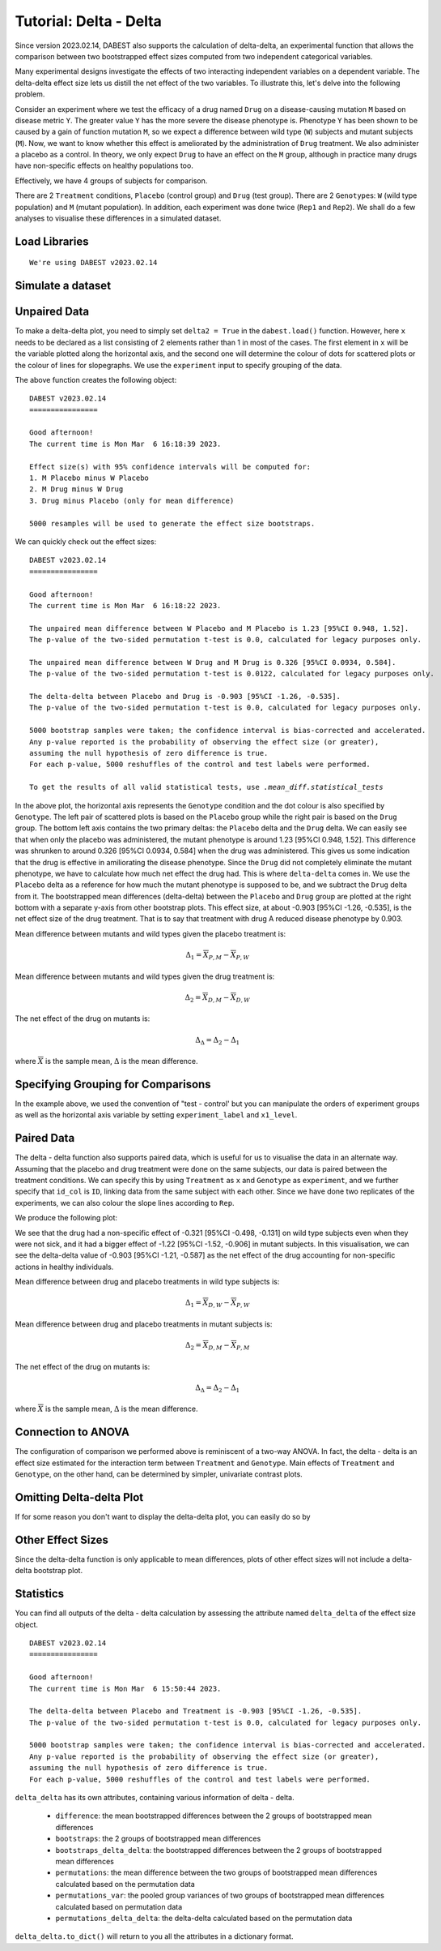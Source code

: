 .. _Delta-Delta Tutorial:

=======================
Tutorial: Delta - Delta
=======================


Since version 2023.02.14, DABEST also supports the calculation of delta-delta, an experimental function that allows the comparison between two bootstrapped effect sizes computed from two independent categorical variables. 

Many experimental designs investigate the effects of two interacting independent variables on a dependent variable. The delta-delta effect size lets us distill the net effect of the two variables. To illustrate this, let's delve into the following  problem. 

Consider an experiment where we test the efficacy of a drug named ``Drug`` on a disease-causing mutation ``M`` based on disease metric ``Y``. The greater value ``Y`` has the more severe the disease phenotype is. Phenotype ``Y`` has been shown to be caused by a gain of function mutation ``M``, so we expect a difference between wild type (``W``) subjects and mutant subjects (``M``). Now, we want to know whether this effect is ameliorated by the administration of ``Drug`` treatment. We also administer a placebo as a control. In theory, we only expect ``Drug`` to have an effect on the ``M`` group, although in practice many drugs have non-specific effects on healthy populations too.

Effectively, we have 4 groups of subjects for comparison. 

.. raw:: html


    <div>
    <style scoped>
        .dataframe tbody tr th:only-of-type {
            vertical-align: middle;
        }

        .dataframe tbody tr th {
            vertical-align: top;
        }

        .dataframe thead th {
            text-align: right;
        }
    </style>
    <table border="1">

      <thead>
        <tr style="text-align: right;">
          <th></th>
          <th>Wild type</th>
          <th>Mutant</th>
        </tr>
      </thead>

      <tbody>
        <tr>
          <th>Drug</th>
          <td>X<sub>D, W</sub></td>
          <td>X<sub>D, M</sub></td>
        </tr>

        <tr>
          <th>Placebo</th>
          <td>X<sub>P, W</sub></td>
          <td>X<sub>P, M</sub></td>
        </tr>

      </tbody>

    </table>

    </div>


There are 2 ``Treatment`` conditions, ``Placebo`` (control group) and ``Drug`` (test group). There are 2 ``Genotype``\s: ``W`` (wild type population) and ``M`` (mutant population). In addition, each experiment was done twice (``Rep1`` and ``Rep2``). We shall do a few analyses to visualise these differences in a simulated dataset. 

Load Libraries
--------------

.. code-block:: python3
  :linenos:


    import numpy as np
    import pandas as pd
    import dabest

    print("We're using DABEST v{}".format(dabest.__version__))


.. parsed-literal::

    We're using DABEST v2023.02.14


Simulate a dataset
------------------

.. code-block:: python3
  :linenos:

    from scipy.stats import norm # Used in generation of populations.

    np.random.seed(seed) # Fix the seed so the results are replicable.
    # pop_size = 10000 # Size of each population.

    from scipy.stats import norm # Used in generation of populations.

    # Create samples
    y = norm.rvs(loc=3, scale=0.4, size=N*4)
    y[N:2*N] = y[N:2*N]+1
    y[2*N:3*N] = y[2*N:3*N]-0.5

    # Add a `Treatment` column
    t1 = np.repeat('Placebo', N*2).tolist()
    t2 = np.repeat('Drug', N*2).tolist()
    treatment = t1 + t2 

    # Add a `Rep` column as the first variable for the 2 replicates of experiments done
    rep = []
    for i in range(N*2):
        rep.append('Rep1')
        rep.append('Rep2')

    # Add a `Genotype` column as the second variable
    wt = np.repeat('W', N).tolist()
    mt = np.repeat('M', N).tolist()
    wt2 = np.repeat('W', N).tolist()
    mt2 = np.repeat('M', N).tolist()


    genotype = wt + mt + wt2 + mt2

    # Add an `id` column for paired data plotting.
    id = list(range(0, N*2))
    id_col = id + id 


    # Combine all columns into a DataFrame.
    df_delta2 = pd.DataFrame({'ID'        : id_col,
                      'Rep'      : rep,
                       'Genotype'  : genotype, 
                       'Treatment': treatment,
                       'Y'         : y
                    })

.. code-block:: python3
  :linenos:

    df_delta2.head()

.. raw:: html

 <div>
    <style scoped>
        .dataframe tbody tr th:only-of-type {
            vertical-align: middle;
        }

        .dataframe tbody tr th {
            vertical-align: top;
        }

        .dataframe thead th {
            text-align: right;
        }
    </style>
    <table border="1" class="dataframe">
      <thead>
        <tr style="text-align: right;">
          <th></th>
          <th>ID</th>
          <th>Rep</th>
          <th>Genotype</th>
          <th>Treatment</th>
          <th>Y</th>
        </tr>
      </thead>
      <tbody>
        <tr>
          <th>0</th>
          <td>0</td>
          <td>Rep1</td>
          <td>W</td>
          <td>Placebo</td>
          <td>2.793984</td>
        </tr>
        <tr>
          <th>1</th>
          <td>1</td>
          <td>Rep2</td>
          <td>W</td>
          <td>Placebo</td>
          <td>3.236759</td>
        </tr>
        <tr>
          <th>2</th>
          <td>2</td>
          <td>Rep1</td>
          <td>W</td>
          <td>Placebo</td>
          <td>3.019149</td>
        </tr>
        <tr>
          <th>3</th>
          <td>3</td>
          <td>Rep2</td>
          <td>W</td>
          <td>Placebo</td>
          <td>2.804638</td>
        </tr>
        <tr>
          <th>4</th>
          <td>4</td>
          <td>Rep1</td>
          <td>W</td>
          <td>Placebo</td>
          <td>2.858019</td>
        </tr>
      </tbody>
    </table>
    </div>

Unpaired Data
--------------

To make a delta-delta plot, you need to simply set ``delta2 = True`` in the 
``dabest.load()`` function. However, here ``x`` needs to be declared as a list
consisting of 2 elements rather than 1 in most of the cases. The first element
in ``x`` will be the variable plotted along the horizontal axis, and the second
one will determine the colour of dots for scattered plots or the colour of lines
for slopegraphs. We use the ``experiment`` input to specify grouping of the data.

.. code-block:: python3
  :linenos:

    unpaired_delta2 = dabest.load(data = df_delta2, x = ["Genotype", "Genotype"], y = "Y", delta2 = True, experiment = "Treatment")

The above function creates the following object: 
    
.. code-block:: python3
  :linenos:

    unpaired_delta2
    
.. parsed-literal::

    DABEST v2023.02.14
    ================

    Good afternoon!
    The current time is Mon Mar  6 16:18:39 2023.

    Effect size(s) with 95% confidence intervals will be computed for:
    1. M Placebo minus W Placebo
    2. M Drug minus W Drug
    3. Drug minus Placebo (only for mean difference)

    5000 resamples will be used to generate the effect size bootstraps.


We can quickly check out the effect sizes:

.. code-block:: python3
  :linenos:

    unpaired_delta2.mean_diff

.. parsed-literal::

    DABEST v2023.02.14
    ================
                
    Good afternoon!
    The current time is Mon Mar  6 16:18:22 2023.

    The unpaired mean difference between W Placebo and M Placebo is 1.23 [95%CI 0.948, 1.52].
    The p-value of the two-sided permutation t-test is 0.0, calculated for legacy purposes only. 

    The unpaired mean difference between W Drug and M Drug is 0.326 [95%CI 0.0934, 0.584].
    The p-value of the two-sided permutation t-test is 0.0122, calculated for legacy purposes only. 

    The delta-delta between Placebo and Drug is -0.903 [95%CI -1.26, -0.535].
    The p-value of the two-sided permutation t-test is 0.0, calculated for legacy purposes only. 

    5000 bootstrap samples were taken; the confidence interval is bias-corrected and accelerated.
    Any p-value reported is the probability of observing the effect size (or greater),
    assuming the null hypothesis of zero difference is true.
    For each p-value, 5000 reshuffles of the control and test labels were performed.

    To get the results of all valid statistical tests, use `.mean_diff.statistical_tests`

.. code-block:: python3
  :linenos:

    unpaired_delta2.mean_diff.plot()

.. image:: _images/tutorial_106_0.png

In the above plot, the horizontal axis represents the ``Genotype`` condition
and the dot colour is also specified by ``Genotype``. The left pair of 
scattered plots is based on the ``Placebo`` group while the right pair is based
on the ``Drug`` group. The bottom left axis contains the two primary deltas: the ``Placebo`` delta 
and the ``Drug`` delta. We can easily see that when only the placebo was 
administered, the mutant phenotype is around 1.23 [95%CI 0.948, 1.52]. This difference was shrunken to around 0.326 [95%CI 0.0934, 0.584] when the drug was administered. This gives us some indication that the drug is effective in amiliorating the disease phenotype. Since the ``Drug`` did not completely eliminate the mutant phenotype, we have to calculate how much net effect the drug had. This is where ``delta-delta`` comes in. We use the ``Placebo`` delta as a reference for how much the mutant phenotype is supposed to be, and we subtract the ``Drug`` delta from it. The bootstrapped mean differences (delta-delta) between the ``Placebo`` 
and ``Drug`` group are plotted at the right bottom with a separate y-axis from other bootstrap plots. 
This effect size, at about -0.903 [95%CI -1.26, -0.535], is the net effect size of the drug treatment. That is to say that treatment with drug A reduced disease phenotype by 0.903.

Mean difference between mutants and wild types given the placebo treatment is:

.. math::

    \Delta_{1} = \overline{X}_{P, M} - \overline{X}_{P, W}

Mean difference between mutants and wild types given the drug treatment is:

.. math::

    \Delta_{2} = \overline{X}_{D, M} - \overline{X}_{D, W}

The net effect of the drug on mutants is:
    
.. math::


    \Delta_{\Delta} = \Delta_{2} - \Delta_{1}
    

where :math:`\overline{X}` is the sample mean, :math:`\Delta` is the mean difference.


Specifying Grouping for Comparisons
-----------------------------------


In the example above, we used the convention of "test - control' but you can manipulate the orders of experiment groups as well as the horizontal axis variable by setting ``experiment_label`` and ``x1_level``.

.. code-block:: python3
  :linenos:

    unpaired_delta2_specified = dabest.load(data = df_delta2, 
                                            x = ["Genotype", "Genotype"], y = "Y", 
                                            delta2 = True, experiment = "Treatment",
                                            experiment_label = ["Drug", "Placebo"],
                                            x1_level = ["M", "W"])

    unpaired_delta2_specified.mean_diff.plot()

.. image:: _images/tutorial_107_0.png

Paired Data
-----------

The delta - delta function also supports paired data, which is useful for us to visualise the data in an alternate way. Assuming that the placebo and drug treatment were done on the same subjects, our data is paired between the treatment conditions. We can specify this by using ``Treatment`` as ``x`` and ``Genotype`` as ``experiment``, and we further specify that ``id_col`` is ``ID``, linking data from the same subject with each other. Since we have done two replicates of the experiments, we can also colour the slope lines according to ``Rep``. 

.. code-block:: python3
  :linenos:

    paired_delta2 = dabest.load(data = df_delta2, 
                                paired = "baseline", id_col="ID",
                                x = ["Treatment", "Rep"], y = "Y", 
                                delta2 = True, experiment = "Genotype")
    paired_delta2.mean_diff.plot()

We produce the following plot:

.. image:: _images/tutorial_108_0.png

We see that the drug had a non-specific effect of -0.321 [95%CI -0.498, -0.131] on wild type subjects even when they were not sick, and it had a bigger effect of -1.22 [95%CI -1.52, -0.906] in mutant subjects. In this visualisation, we can see the delta-delta value of -0.903 [95%CI -1.21, -0.587] as the net effect of the drug accounting for non-specific actions in healthy individuals. 


Mean difference between drug and placebo treatments in wild type subjects is:

.. math::

    \Delta_{1} = \overline{X}_{D, W} - \overline{X}_{P, W}

Mean difference between drug and placebo treatments in mutant subjects is:

.. math::

    \Delta_{2} = \overline{X}_{D, M} - \overline{X}_{P, M}


The net effect of the drug on mutants is:

.. math::

    \Delta_{\Delta} = \Delta_{2} - \Delta_{1}
    
where :math:`\overline{X}` is the sample mean, :math:`\Delta` is the mean difference.


Connection to ANOVA
-------------------

The configuration of comparison we performed above is reminiscent of a two-way ANOVA. In fact, the delta - delta is an effect size estimated for the interaction term between ``Treatment`` and ``Genotype``. Main effects of ``Treatment`` and ``Genotype``, on the other hand, can be determined by simpler, univariate contrast plots. 



Omitting Delta-delta Plot
-------------------------
If for some reason you don't want to display the delta-delta plot, you can easily do so by 

.. code-block:: python3
  :linenos:

    unpaired_delta2.mean_diff.plot(show_delta2=False)

.. image:: _images/tutorial_109_0.png



Other Effect Sizes
------------------

Since the delta-delta function is only applicable to mean differences, plots 
of other effect sizes will not include a delta-delta bootstrap plot.

.. code-block:: python3
  :linenos:

    unpaired_delta2.cohens_d.plot()

.. image:: _images/tutorial_110_0.png


Statistics
------------------

You can find all outputs of the delta - delta calculation by assessing the attribute named ``delta_delta`` of the 
effect size object.

.. code-block:: python3
  :linenos:

    unpaired_delta2.mean_diff.delta_delta

.. parsed-literal::

    DABEST v2023.02.14
    ================
                
    Good afternoon!
    The current time is Mon Mar  6 15:50:44 2023.

    The delta-delta between Placebo and Treatment is -0.903 [95%CI -1.26, -0.535].
    The p-value of the two-sided permutation t-test is 0.0, calculated for legacy purposes only. 

    5000 bootstrap samples were taken; the confidence interval is bias-corrected and accelerated.
    Any p-value reported is the probability of observing the effect size (or greater),
    assuming the null hypothesis of zero difference is true.
    For each p-value, 5000 reshuffles of the control and test labels were performed.


``delta_delta`` has its own attributes, containing various information of delta - delta.

  - ``difference``: the mean bootstrapped differences between the 2 groups of bootstrapped mean differences 
  - ``bootstraps``: the 2 groups of bootstrapped mean differences 
  - ``bootstraps_delta_delta``: the bootstrapped differences between the 2 groups of bootstrapped mean differences 
  - ``permutations``: the mean difference between the two groups of bootstrapped mean differences calculated based on the permutation data
  - ``permutations_var``: the pooled group variances of two groups of bootstrapped mean differences calculated based on permutation data
  - ``permutations_delta_delta``: the delta-delta calculated based on the permutation data

``delta_delta.to_dict()`` will return to you all the attributes in a dictionary format.
